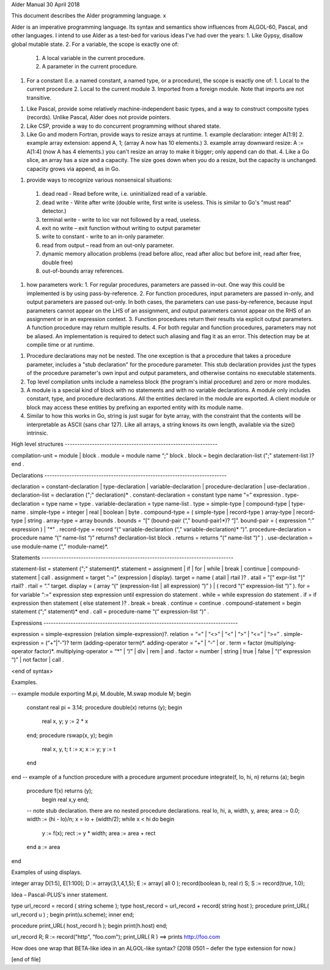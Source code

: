 ﻿Alder Manual
30 April 2018


This document describes the Alder programming language. x


Alder is an imperative programming language.  Its syntax and semantics show influences from ALGOL-60, Pascal, and other languages.  I intend to use Alder as a test-bed for various ideas I've had over the years:
1. Like Gypsy, disallow global mutable state.
2. For a variable, the scope is exactly one of:
   1. A local variable in the current procedure.
   2. A parameter in the current procedure.
1. For a constant (I.e. a named constant, a named type, or a procedure), the scope is exactly one of:
   1. Local to the current procedure
   2. Local to the current module
   3. Imported from a foreign module.  Note that imports are not transitive.
1. Like Pascal, provide some relatively machine-independent basic types, and a way to construct composite types (records).  Unlike Pascal, Alder does not provide pointers.
2. Like CSP, provide a way to do concurrent programming without shared state.
3. Like Go and modern Fortran, provide ways to resize arrays at runtime.
   1. example declaration: integer A[1:9]
   2. example array extension: append A, 1;  (array A now has 10 elements.) 
   3. example array downward resize: A := A[1:4] (now A has 4 elements.)  you can't resize an array to make it bigger; only append can do that.
   4. Like a Go slice, an array has a size and a capacity.  The size goes down when you do a resize, but the capacity is unchanged.  capacity grows via append, as in Go.
1.  provide ways to recognize various nonsensical situations:
   1. dead read - Read before write, i.e. uninitialized read of a variable.
   2. dead write - Write after write (double write, first write is useless.  This is similar to Go's "must read" detector.)
   3. terminal write - write to loc var not followed by a read, useless.
   4. exit no write – exit function without writing to output parameter
   5. write to constant - write to an in-only parameter.
   6. read from output – read from an out-only parameter.
   7. dynamic memory allocation problems (read before alloc, read after alloc but before init, read after free, double free)
   8. out-of-bounds array references.
1. how parameters work:  
   1. For regular procedures, parameters are passed in-out.  One way this could be implemented is by using pass-by-reference.
   2. For function procedures, input parameters are passed in-only, and output parameters are passed out-only.  In both cases, the parameters can use pass-by-reference, because input parameters cannot appear on the LHS of an assignment, and output parameters cannot appear on the RHS of an assignment or in an expression context. 
   3. Function procedures return their results via explicit output parameters.  A function procedure may return multiple results.
   4. For both regular and function procedures, parameters may not be aliased.  An implementation is required to detect such aliasing and flag it as an error. This detection may be at compile time or at runtime. 
1. Procedure declarations may not be nested.  The one exception is that a procedure that takes a procedure parameter, includes a "stub declaration" for the procedure parameter.  This stub declaration provides just the types of the procedure parameter's own input and output parameters, and otherwise contains no executable statements.
2. Top level compilation units include a nameless block (the program's initial procedure) and zero or more modules.  
3. A module is a special kind of block with no statements and with no variable declarations.  A module only includes constant, type, and procedure declarations.  All the entities declared in the module are exported.  A client module or block may access these entities by prefixing an exported entity with its module name.
4. Similar to how this works in Go, string is just sugar for byte array, with the constraint that the contents will be interpretable as ASCII (sans char 127).  Like all arrays, a string knows its own length, available via the size() intrinsic.


High level structures --------------------------------------------------------------


compilation-unit = module | block .
module = module name “;” block .
block = begin declaration-list (";" statement-list )?  end .


Declarations --------------------------------------------------------------------------


declaration = constant-declaration | type-declaration | variable-declaration | procedure-declaration | use-declaration .
declaration-list = declaration (";" declaration)* .
constant-declaration = constant type name “=” expression .
type-declaration = type name = type .
variable-declaration = type name-list .
type = simple-type | compound-type | type-name .
simple-type = integer | real | boolean | byte .
compound-type = ( simple-type | record-type ) array-type | record-type | string .
array-type = array bounds .
bounds = “[“ (bound-pair (“,” bound-pair)*)? “]”.
bound-pair = ( expression “:” expression ) | "*" .
record-type = record “(“ variable-declaration (“,” variable-declaration)* “)”.
procedure-declaration = procedure name “(“ name-list “)” returns? declaration-list block .
returns = returns “(“ name-list “)” ) .
use-declaration = use module-name (“,” module-name)*. 


Statements ------------------------------------------------------------------------------


statement-list = statement (";" statement)*.
statement = assignment | if | for | while | break | continue | compound-statement | call .
assignment = target “:=” (expression | display).
target = name ( atail | rtail )? .
atail = "[" expr-list "]" rtail? . 
rtail = “.” target.
display = ( array “(“ (expression-list | all expression) “)” ) | ( record “(“ expression-list “)” ).
for = for variable “:=” expression step expression until expression do statement .
while = while expression do statement .
if = if expression then statement ( else statement )? . 
break = break .
continue = continue . 
compound-statement = begin statement (“;” statement)* end .
call = procedure-name “(“ expression-list “)” .


Expressions -------------------------------------------------------------------------------


expression = simple-expression (relation simple-expression)?.
relation = “=” | “<>” | “<” | “>” | “<=” | “>=” .
simple-expression = (“+”|”-”)? term (adding-operator term)*.
adding-operator = “+” | “-” | or .
term = factor (multiplying-operator factor)*. 
multiplying-operator = “*” | “/” | div | rem | and .
factor = number | string | true | false | “(“ expression “)” | not factor | call .


<end of syntax>


Examples.


-- example module exporting M.pi, M.double, M.swap 
module M;
begin
        constant real pi = 3.14;
        procedure double(x) returns (y); 
        begin
                real x, y;
                y := 2 * x
        end;
        procedure rswap(x, y);
        begin 
                real x, y, t;
                t := x; 
                x := y; 
                y := t
        end
end
-- example of a function procedure with a procedure argument 
procedure integrate(f, lo, hi, n) returns (a);
begin
        procedure f(x) returns (y);
                begin real x,y end;
        -- note stub declaration.  there are no nested procedure declarations.
        real lo, hi, a, width, y, area;
        area := 0.0;
        width := (hi - lo)/n;
        x = lo + (width/2);
        while x < hi do 
        begin
                y := f(x);
                rect := y * width; 
                area := area + rect
        end
        a := area
end


Examples of using displays.


integer array D[1:5], E[1:100];
D := array(3,1,4,1,5);
E := array( all 0 ); 
record(boolean b, real r) S;
S := record(true, 1.0); 


Idea – Pascal-PLUS's inner statement.


type url_record = record ( string scheme );
type host_record = url_record + record( string host ); 
procedure print_URL( url_record u ) ;
begin  
print(u.scheme);
inner
end;


procedure print_URL( host_record h );
begin
print(h.host)
end;


url_record R;
R := record("http", "foo.com");
print_URL( R ) ==> prints http://foo.com


How does one wrap that BETA-like idea in an ALGOL-like syntax?
(2018 0501 – defer the type extension for now.)


[end of file]